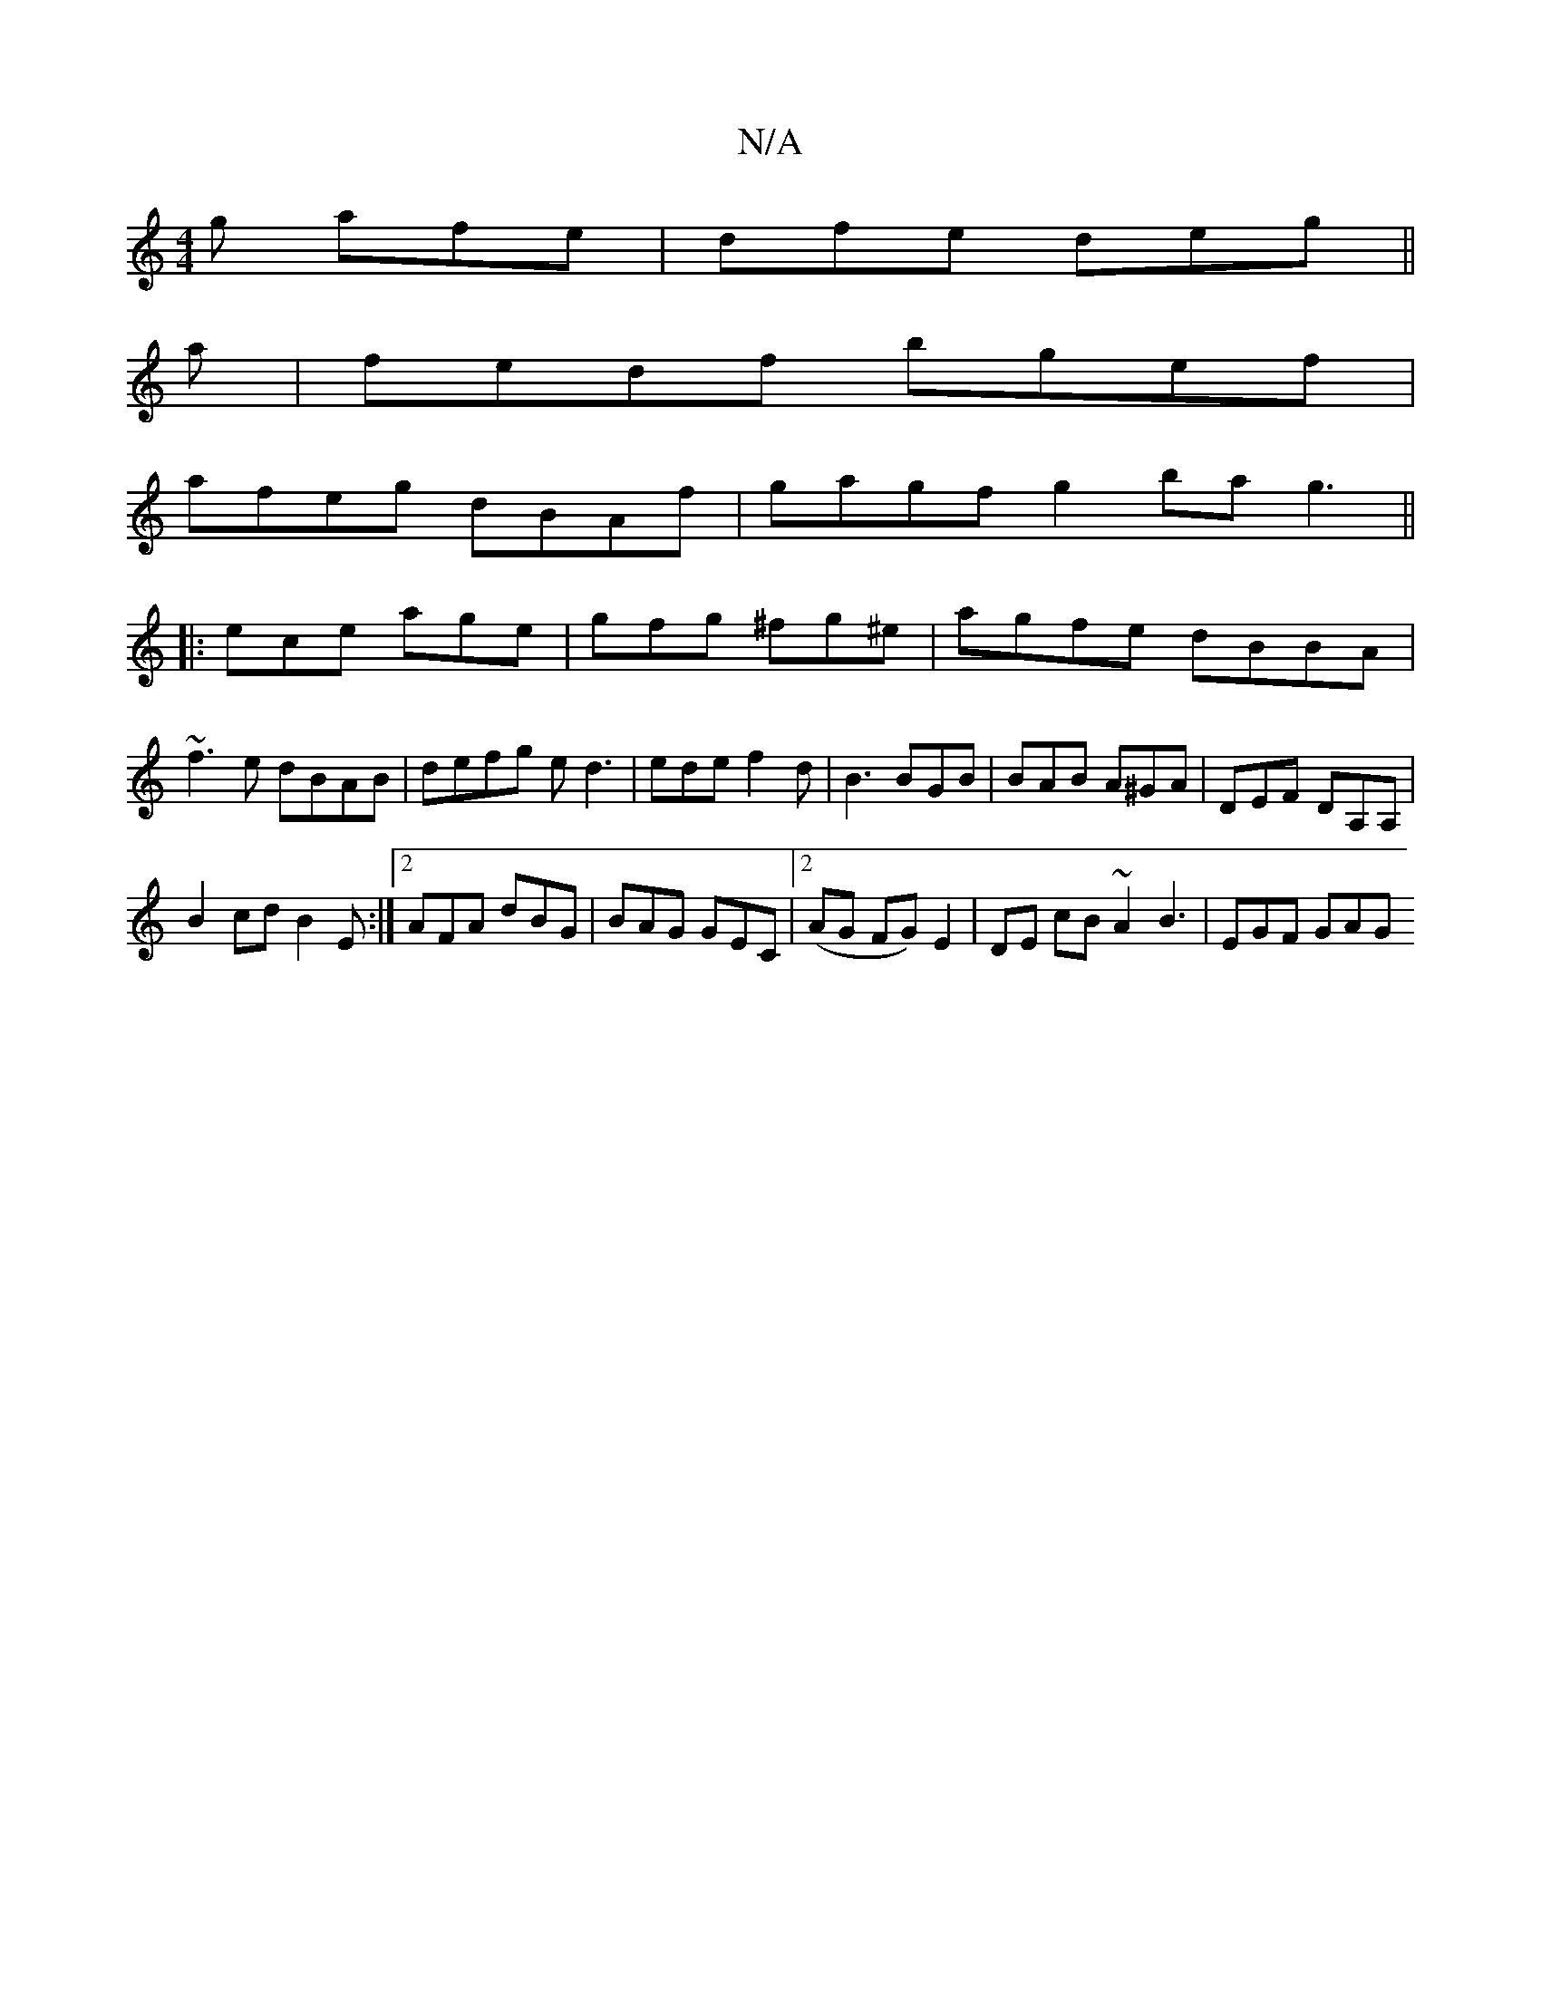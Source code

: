 X:1
T:N/A
M:4/4
R:N/A
K:Cmajor
g afe|dfe deg||
a|fedf bgef|
afeg dBAf|gagf g2ba g3||
|:ece age|gfg ^fg^e|agfe dBBA|~f3e dBAB|defg ed3|ede f2d|B3 BGB|BAB A^GA|DEF DA,A, |
B2cd B2E:|2 AFA dBG|BAG GEC|2(AG FG) E2|DE cB ~A2 B3|EGF GAG 
